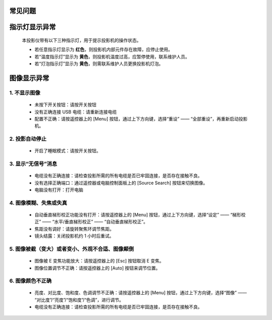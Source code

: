 ===========================
 **常见问题**
===========================



===============
指示灯显示异常
===============

    本投影仪带有以下三种指示灯，用于提示投影机的操作状态。

    .. image:: 指示灯概述图.png

    * 若任意指示灯显示为 **红色**，则投影机内部元件存在故障，应停止使用。
    
    * 若“温度指示灯”显示为 **黄色**，则投影机温度过高，应暂停使用，联系维护人员。
    
    * 若“灯泡指示灯”显示为 **黄色**，则需联系维护人员更换投影机灯泡。

============
图像显示异常
============

------------------
    1. 不显示图像
------------------
    
    * 未按下开关按钮：请按开关按钮

    * 没有正确连接 USB 电缆：请重新连接电缆

    * 配置不正确：请按遥控器上的 [Menu] 按钮，通过上下方向键，选择“重设” —— “全部重设”，再重新启动投影机。

-------------------
    2. 投影自动停止
-------------------

    * 开启了睡眠模式：请按开关按钮。

------------------------
    3. 显示“无信号”消息
------------------------

    * 电缆没有正确连接：请检查投影所需的所有电缆是否已牢固连接，是否存在接触不良。

    * 没有选择正确端口：通过遥控器或电脑控制面板上的 [Source Search] 按钮来切换图像。

    * 电脑没有打开：打开电脑

--------------------------------
    4. 图像模糊、失焦或失真
--------------------------------

    * 自动垂直梯形校正功能没有打开：请按遥控器上的 [Menu] 按钮，通过上下方向键，选择“设定” —— “梯形校正” —— “水平/垂直梯形校正” —— “自动垂直梯形校正”。

    * 焦距没有调好：请旋转聚焦环调节焦距。

    * 镜头结露：关闭投影机约 1 小时后重试。


------------------------------------------------------
    5. 图像被截（变大）或者变小、外观不合适、图像颠倒
------------------------------------------------------

    * 图像被 E 变焦功能放大：请按遥控器上的 [Esc] 按钮取消 E 变焦。
    
    * 图像位置调节不正确：请按遥控器上的 [Auto] 按钮来调节位置。


---------------------------------------------
    6. 图像颜色不正确
---------------------------------------------

    * 亮度、对比度、饱和度、色调调节不正确：请按遥控器上的 [Menu] 按钮，通过上下方向键，选择“图像” —— “对比度”/“亮度”/“饱和度”/“色调”，进行调节。

    * 电缆没有正确连接：请检查投影所需的所有电缆是否已牢固连接，是否存在接触不良。
